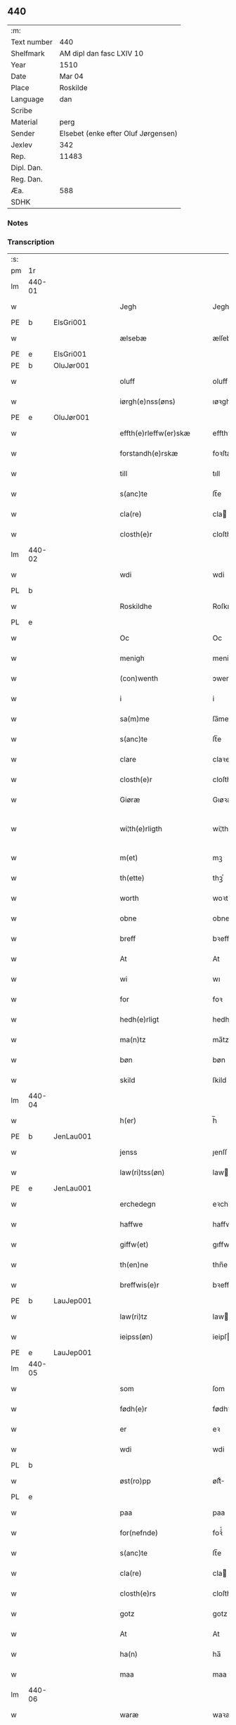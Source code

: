 ** 440
| :m:         |                                     |
| Text number | 440                                 |
| Shelfmark   | AM dipl dan fasc LXIV 10            |
| Year        | 1510                                |
| Date        | Mar 04                              |
| Place       | Roskilde                            |
| Language    | dan                                 |
| Scribe      |                                     |
| Material    | perg                                |
| Sender      | Elsebet (enke efter Oluf Jørgensen) |
| Jexlev      | 342                                 |
| Rep.        | 11483                               |
| Dipl. Dan.  |                                     |
| Reg. Dan.   |                                     |
| Æa.         | 588                                 |
| SDHK        |                                     |

*** Notes


*** Transcription
| :s: |        |   |   |   |   |                          |                       |   |   |   |   |     |   |   |   |               |
| pm  | 1r     |   |   |   |   |                          |                       |   |   |   |   |     |   |   |   |               |
| lm  | 440-01 |   |   |   |   |                          |                       |   |   |   |   |     |   |   |   |               |
| w   |        |   |   |   |   | Jegh                     | Jegh                  |   |   |   |   | dan |   |   |   |        440-01 |
| PE  | b      | ElsGri001  |   |   |   |                          |                       |   |   |   |   |     |   |   |   |               |
| w   |        |   |   |   |   | ælsebæ                   | ælſebæ                |   |   |   |   | dan |   |   |   |        440-01 |
| PE  | e      | ElsGri001  |   |   |   |                          |                       |   |   |   |   |     |   |   |   |               |
| PE  | b      | OluJør001  |   |   |   |                          |                       |   |   |   |   |     |   |   |   |               |
| w   |        |   |   |   |   | oluff                    | oluff                 |   |   |   |   | dan |   |   |   |        440-01 |
| w   |        |   |   |   |   | iørgh(e)nss(øns)         | ıøꝛghn̅ſ              |   |   |   |   | dan |   |   |   |        440-01 |
| PE  | e      | OluJør001  |   |   |   |                          |                       |   |   |   |   |     |   |   |   |               |
| w   |        |   |   |   |   | effth(e)rleffw(er)skæ    | effthꝛleffwſkæ      |   |   |   |   | dan |   |   |   |        440-01 |
| w   |        |   |   |   |   | forstandh(e)rskæ         | foꝛſtandhꝛſkæ        |   |   |   |   | dan |   |   |   |        440-01 |
| w   |        |   |   |   |   | till                     | tıll                  |   |   |   |   | dan |   |   |   |        440-01 |
| w   |        |   |   |   |   | s(anc)te                 | ſt̅e                   |   |   |   |   | dan |   |   |   |        440-01 |
| w   |        |   |   |   |   | cla(re)                  | cla                  |   |   |   |   | dan |   |   |   |        440-01 |
| w   |        |   |   |   |   | closth(e)r               | cloſthꝛ              |   |   |   |   | dan |   |   |   |        440-01 |
| lm  | 440-02 |   |   |   |   |                          |                       |   |   |   |   |     |   |   |   |               |
| w   |        |   |   |   |   | wdi                      | wdi                   |   |   |   |   | dan |   |   |   |        440-02 |
| PL  | b      |   |   |   |   |                          |                       |   |   |   |   |     |   |   |   |               |
| w   |        |   |   |   |   | Roskildhe                | Roſkıldhe             |   |   |   |   | dan |   |   |   |        440-02 |
| PL  | e      |   |   |   |   |                          |                       |   |   |   |   |     |   |   |   |               |
| w   |        |   |   |   |   | Oc                       | Oc                    |   |   |   |   | dan |   |   |   |        440-02 |
| w   |        |   |   |   |   | menigh                   | menigh                |   |   |   |   | dan |   |   |   |        440-02 |
| w   |        |   |   |   |   | (con)wenth               | ↄwenth                |   |   |   |   | dan |   |   |   |        440-02 |
| w   |        |   |   |   |   | i                        | i                     |   |   |   |   | dan |   |   |   |        440-02 |
| w   |        |   |   |   |   | sa(m)me                  | ſa̅me                  |   |   |   |   | dan |   |   |   |        440-02 |
| w   |        |   |   |   |   | s(anc)te                 | ſt̅e                   |   |   |   |   | dan |   |   |   |        440-02 |
| w   |        |   |   |   |   | clare                    | claꝛe                 |   |   |   |   | dan |   |   |   |        440-02 |
| w   |        |   |   |   |   | closth(e)r               | cloſthꝛ              |   |   |   |   | dan |   |   |   |        440-02 |
| w   |        |   |   |   |   | Giøræ                    | Gıøꝛæ                 |   |   |   |   | dan |   |   |   |        440-02 |
| w   |        |   |   |   |   | wi¦th(e)rligth           | wi¦thꝛlıgth          |   |   |   |   | dan |   |   |   | 440-02—440-03 |
| w   |        |   |   |   |   | m(et)                    | mꝫ                    |   |   |   |   | dan |   |   |   |        440-03 |
| w   |        |   |   |   |   | th(ette)                 | thꝫͤ                   |   |   |   |   | dan |   |   |   |        440-03 |
| w   |        |   |   |   |   | worth                    | woꝛth                 |   |   |   |   | dan |   |   |   |        440-03 |
| w   |        |   |   |   |   | obne                     | obne                  |   |   |   |   | dan |   |   |   |        440-03 |
| w   |        |   |   |   |   | breff                    | bꝛeff                 |   |   |   |   | dan |   |   |   |        440-03 |
| w   |        |   |   |   |   | At                       | At                    |   |   |   |   | dan |   |   |   |        440-03 |
| w   |        |   |   |   |   | wi                       | wı                    |   |   |   |   | dan |   |   |   |        440-03 |
| w   |        |   |   |   |   | for                      | foꝛ                   |   |   |   |   | dan |   |   |   |        440-03 |
| w   |        |   |   |   |   | hedh(e)rligt             | hedhꝛligt            |   |   |   |   | dan |   |   |   |        440-03 |
| w   |        |   |   |   |   | ma(n)tz                  | ma̅tz                  |   |   |   |   | dan |   |   |   |        440-03 |
| w   |        |   |   |   |   | bøn                      | bøn                   |   |   |   |   | dan |   |   |   |        440-03 |
| w   |        |   |   |   |   | skild                    | ſkild                 |   |   |   |   | dan |   |   |   |        440-03 |
| lm  | 440-04 |   |   |   |   |                          |                       |   |   |   |   |     |   |   |   |               |
| w   |        |   |   |   |   | h(er)                    | h̅                     |   |   |   |   | dan |   |   |   |        440-04 |
| PE  | b      | JenLau001  |   |   |   |                          |                       |   |   |   |   |     |   |   |   |               |
| w   |        |   |   |   |   | jenss                    | ȷenſſ                 |   |   |   |   | dan |   |   |   |        440-04 |
| w   |        |   |   |   |   | law(ri)tss(øn)           | lawtſ               |   |   |   |   | dan |   |   |   |        440-04 |
| PE  | e      | JenLau001  |   |   |   |                          |                       |   |   |   |   |     |   |   |   |               |
| w   |        |   |   |   |   | erchedegn                | eꝛchedegn             |   |   |   |   | dan |   |   |   |        440-04 |
| w   |        |   |   |   |   | haffwe                   | haffwe                |   |   |   |   | dan |   |   |   |        440-04 |
| w   |        |   |   |   |   | giffw(et)                | gıffwꝫ                |   |   |   |   | dan |   |   |   |        440-04 |
| w   |        |   |   |   |   | th(en)ne                 | thn̅e                  |   |   |   |   | dan |   |   |   |        440-04 |
| w   |        |   |   |   |   | breffwis(e)r             | bꝛeffwıſꝛ            |   |   |   |   | dan |   |   |   |        440-04 |
| PE  | b      | LauJep001  |   |   |   |                          |                       |   |   |   |   |     |   |   |   |               |
| w   |        |   |   |   |   | law(ri)tz                | lawtz                |   |   |   |   | dan |   |   |   |        440-04 |
| w   |        |   |   |   |   | ieipss(øn)               | ieipſ                |   |   |   |   | dan |   |   |   |        440-04 |
| PE  | e      | LauJep001  |   |   |   |                          |                       |   |   |   |   |     |   |   |   |               |
| lm  | 440-05 |   |   |   |   |                          |                       |   |   |   |   |     |   |   |   |               |
| w   |        |   |   |   |   | som                      | ſom                   |   |   |   |   | dan |   |   |   |        440-05 |
| w   |        |   |   |   |   | fødh(e)r                 | fødhꝛ                |   |   |   |   | dan |   |   |   |        440-05 |
| w   |        |   |   |   |   | er                       | eꝛ                    |   |   |   |   | dan |   |   |   |        440-05 |
| w   |        |   |   |   |   | wdi                      | wdi                   |   |   |   |   | dan |   |   |   |        440-05 |
| PL  | b      |   |   |   |   |                          |                       |   |   |   |   |     |   |   |   |               |
| w   |        |   |   |   |   | øst(ro)pp                | øſtͦ                  |   |   |   |   | dan |   |   |   |        440-05 |
| PL  | e      |   |   |   |   |                          |                       |   |   |   |   |     |   |   |   |               |
| w   |        |   |   |   |   | paa                      | paa                   |   |   |   |   | dan |   |   |   |        440-05 |
| w   |        |   |   |   |   | for(nefnde)              | foꝛͩͤ                   |   |   |   |   | dan |   |   |   |        440-05 |
| w   |        |   |   |   |   | s(anc)te                 | ſt̅e                   |   |   |   |   | dan |   |   |   |        440-05 |
| w   |        |   |   |   |   | cla(re)                  | cla                  |   |   |   |   | dan |   |   |   |        440-05 |
| w   |        |   |   |   |   | closth(e)rs              | cloſthꝛ             |   |   |   |   | dan |   |   |   |        440-05 |
| w   |        |   |   |   |   | gotz                     | gotz                  |   |   |   |   | dan |   |   |   |        440-05 |
| w   |        |   |   |   |   | At                       | At                    |   |   |   |   | dan |   |   |   |        440-05 |
| w   |        |   |   |   |   | ha(n)                    | ha̅                    |   |   |   |   | dan |   |   |   |        440-05 |
| w   |        |   |   |   |   | maa                      | maa                   |   |   |   |   | dan |   |   |   |        440-05 |
| lm  | 440-06 |   |   |   |   |                          |                       |   |   |   |   |     |   |   |   |               |
| w   |        |   |   |   |   | waræ                     | waꝛæ                  |   |   |   |   | dan |   |   |   |        440-06 |
| w   |        |   |   |   |   | qwit                     | qwıt                  |   |   |   |   | dan |   |   |   |        440-06 |
| w   |        |   |   |   |   | oc                       | oc                    |   |   |   |   | dan |   |   |   |        440-06 |
| w   |        |   |   |   |   | frij                     | fꝛij                  |   |   |   |   | dan |   |   |   |        440-06 |
| w   |        |   |   |   |   | lidigh                   | lıdıgh                |   |   |   |   | dan |   |   |   |        440-06 |
| w   |        |   |   |   |   | oc                       | oc                    |   |   |   |   | dan |   |   |   |        440-06 |
| w   |        |   |   |   |   | løss                     | løſſ                  |   |   |   |   | dan |   |   |   |        440-06 |
| w   |        |   |   |   |   | aff                      | aff                   |   |   |   |   | dan |   |   |   |        440-06 |
| w   |        |   |   |   |   | for(nefnde)              | foꝛͩͤ                   |   |   |   |   | dan |   |   |   |        440-06 |
| w   |        |   |   |   |   | closth(e)rs              | cloſthꝛ             |   |   |   |   | dan |   |   |   |        440-06 |
| w   |        |   |   |   |   | gotz                     | gotz                  |   |   |   |   | dan |   |   |   |        440-06 |
| w   |        |   |   |   |   | oc                       | oc                    |   |   |   |   | dan |   |   |   |        440-06 |
| w   |        |   |   |   |   | indh                     | indh                  |   |   |   |   | dan |   |   |   |        440-06 |
| w   |        |   |   |   |   | paa                      | paa                   |   |   |   |   | dan |   |   |   |        440-06 |
| lm  | 440-07 |   |   |   |   |                          |                       |   |   |   |   |     |   |   |   |               |
| w   |        |   |   |   |   | for(nefnde)              | foꝛͩͤ                   |   |   |   |   | dan |   |   |   |        440-07 |
| w   |        |   |   |   |   | h(er)                    | h̅                     |   |   |   |   | dan |   |   |   |        440-07 |
| PE  | b      |   |   |   |   |                          |                       |   |   |   |   |     |   |   |   |               |
| w   |        |   |   |   |   | ienss(øn)                | ıenſ                 |   |   |   |   | dan |   |   |   |        440-07 |
| PE  | e      |   |   |   |   |                          |                       |   |   |   |   |     |   |   |   |               |
| w   |        |   |   |   |   | gotz                     | gotz                  |   |   |   |   | dan |   |   |   |        440-07 |
| w   |        |   |   |   |   | Oc                       | Oc                    |   |   |   |   | dan |   |   |   |        440-07 |
| w   |        |   |   |   |   | byghe                    | byghe                 |   |   |   |   | dan |   |   |   |        440-07 |
| w   |        |   |   |   |   | oc                       | oc                    |   |   |   |   | dan |   |   |   |        440-07 |
| w   |        |   |   |   |   | boo                      | boo                   |   |   |   |   | dan |   |   |   |        440-07 |
| w   |        |   |   |   |   | hwar                     | hwaꝛ                  |   |   |   |   | dan |   |   |   |        440-07 |
| w   |        |   |   |   |   | ha(n)                    | ha̅                    |   |   |   |   | dan |   |   |   |        440-07 |
| w   |        |   |   |   |   | ha(nnem)                 | ha̅ͫ                    |   |   |   |   | dan |   |   |   |        440-07 |
| w   |        |   |   |   |   | haffwe                   | haffwe                |   |   |   |   | dan |   |   |   |        440-07 |
| w   |        |   |   |   |   | will                     | wıll                  |   |   |   |   | dan |   |   |   |        440-07 |
| lm  | 440-08 |   |   |   |   |                          |                       |   |   |   |   |     |   |   |   |               |
| w   |        |   |   |   |   | effth(e)r                | effthꝛ               |   |   |   |   | dan |   |   |   |        440-08 |
| w   |        |   |   |   |   | th(en)n(e)               | thn̅ͤ                   |   |   |   |   | dan |   |   |   |        440-08 |
| w   |        |   |   |   |   | dag                      | dag                   |   |   |   |   | dan |   |   |   |        440-08 |
| w   |        |   |   |   |   | for                      | foꝛ                   |   |   |   |   | dan |   |   |   |        440-08 |
| w   |        |   |   |   |   | oss                      | oſſ                   |   |   |   |   | dan |   |   |   |        440-08 |
| w   |        |   |   |   |   | oc                       | oc                    |   |   |   |   | dan |   |   |   |        440-08 |
| w   |        |   |   |   |   | woræ                     | woꝛæ                  |   |   |   |   | dan |   |   |   |        440-08 |
| w   |        |   |   |   |   | effthr(er)ko(m)me(re)    | effthꝛko̅me          |   |   |   |   | dan |   |   |   |        440-08 |
| w   |        |   |   |   |   | till                     | tıll                  |   |   |   |   | dan |   |   |   |        440-08 |
| w   |        |   |   |   |   | for(nefnde)              | foꝛͩͤ                   |   |   |   |   | dan |   |   |   |        440-08 |
| w   |        |   |   |   |   | closth(e)r               | cloſthꝛ              |   |   |   |   | dan |   |   |   |        440-08 |
| w   |        |   |   |   |   | Togh                     | Togh                  |   |   |   |   | dan |   |   |   |        440-08 |
| lm  | 440-09 |   |   |   |   |                          |                       |   |   |   |   |     |   |   |   |               |
| w   |        |   |   |   |   | m(et)                    | mꝫ                    |   |   |   |   | dan |   |   |   |        440-09 |
| w   |        |   |   |   |   | saa                      | ſaa                   |   |   |   |   | dan |   |   |   |        440-09 |
| w   |        |   |   |   |   | skell                    | ſkell                 |   |   |   |   | dan |   |   |   |        440-09 |
| w   |        |   |   |   |   | at                       | at                    |   |   |   |   | dan |   |   |   |        440-09 |
| w   |        |   |   |   |   | ha(n)                    | ha̅                    |   |   |   |   | dan |   |   |   |        440-09 |
| w   |        |   |   |   |   | skall                    | ſkall                 |   |   |   |   | dan |   |   |   |        440-09 |
| w   |        |   |   |   |   | giøræ                    | gıøꝛæ                 |   |   |   |   | dan |   |   |   |        440-09 |
| w   |        |   |   |   |   | oss                      | oſſ                   |   |   |   |   | dan |   |   |   |        440-09 |
| w   |        |   |   |   |   | oc                       | oc                    |   |   |   |   | dan |   |   |   |        440-09 |
| w   |        |   |   |   |   | closth(e)r               | cloſthꝛ              |   |   |   |   | dan |   |   |   |        440-09 |
| w   |        |   |   |   |   | thesligesth              | theſlıgeſth           |   |   |   |   | dan |   |   |   |        440-09 |
| w   |        |   |   |   |   | igh(e)n                  | ıghn̅                  |   |   |   |   | dan |   |   |   |        440-09 |
| w   |        |   |   |   |   | At                       | At                    |   |   |   |   | dan |   |   |   |        440-09 |
| w   |        |   |   |   |   | saa                      | ſaa                   |   |   |   |   | dan |   |   |   |        440-09 |
| lm  | 440-10 |   |   |   |   |                          |                       |   |   |   |   |     |   |   |   |               |
| w   |        |   |   |   |   | er                       | eꝛ                    |   |   |   |   | dan |   |   |   |        440-10 |
| w   |        |   |   |   |   | wdhi                     | wdhi                  |   |   |   |   | dan |   |   |   |        440-10 |
| w   |        |   |   |   |   | sanhiedh                 | ſanhıedh              |   |   |   |   | dan |   |   |   |        440-10 |
| w   |        |   |   |   |   | he(n)gh(e)r              | he̅ghꝛ                |   |   |   |   | dan |   |   |   |        440-10 |
| w   |        |   |   |   |   | iegh                     | ıegh                  |   |   |   |   | dan |   |   |   |        440-10 |
| w   |        |   |   |   |   | mit                      | mıt                   |   |   |   |   | dan |   |   |   |        440-10 |
| w   |        |   |   |   |   | inseglæ                  | ınſeglæ               |   |   |   |   | dan |   |   |   |        440-10 |
| w   |        |   |   |   |   | m(et)                    | mꝫ                    |   |   |   |   | dan |   |   |   |        440-10 |
| w   |        |   |   |   |   | (con)wentz               | ↄwentz                |   |   |   |   | dan |   |   |   |        440-10 |
| w   |        |   |   |   |   | nædh(e)n                 | nædh̅n                 |   |   |   |   | dan |   |   |   |        440-10 |
| lm  | 440-11 |   |   |   |   |                          |                       |   |   |   |   |     |   |   |   |               |
| w   |        |   |   |   |   | th(ette)                 | thꝫͤ                   |   |   |   |   | dan |   |   |   |        440-11 |
| w   |        |   |   |   |   | worth                    | woꝛth                 |   |   |   |   | dan |   |   |   |        440-11 |
| w   |        |   |   |   |   | obne                     | obne                  |   |   |   |   | dan |   |   |   |        440-11 |
| w   |        |   |   |   |   | breff                    | bꝛeff                 |   |   |   |   | dan |   |   |   |        440-11 |
| w   |        |   |   |   |   | Dat(um)                  | Datꝭ                  |   |   |   |   | lat |   |   |   |        440-11 |
| PL  | b      |   |   |   |   |                          |                       |   |   |   |   |     |   |   |   |               |
| w   |        |   |   |   |   | Rosk(ildis)              | Roſkꝭ                 |   |   |   |   | lat |   |   |   |        440-11 |
| PL  | e      |   |   |   |   |                          |                       |   |   |   |   |     |   |   |   |               |
| w   |        |   |   |   |   | die                      | dıe                   |   |   |   |   | lat |   |   |   |        440-11 |
| w   |        |   |   |   |   | b(ea)te                  | bt̅e                   |   |   |   |   | lat |   |   |   |        440-11 |
| w   |        |   |   |   |   | lucij                    | lucij                 |   |   |   |   | lat |   |   |   |        440-11 |
| w   |        |   |   |   |   | pape                     | pape                  |   |   |   |   | lat |   |   |   |        440-11 |
| w   |        |   |   |   |   | Anno                     | Anno                  |   |   |   |   | lat |   |   |   |        440-11 |
| w   |        |   |   |   |   | Dominj                   | Dominj                |   |   |   |   | lat |   |   |   |        440-11 |
| lm  | 440-12 |   |   |   |   |                          |                       |   |   |   |   |     |   |   |   |               |
| w   |        |   |   |   |   | Millesimoqui(n)gentesimo | Mılleſımoquı̅genteſımo |   |   |   |   | lat |   |   |   |        440-12 |
| w   |        |   |   |   |   | Decimo                   | Decimo                |   |   |   |   | lat |   |   |   |        440-12 |
| :e: |        |   |   |   |   |                          |                       |   |   |   |   |     |   |   |   |               |

